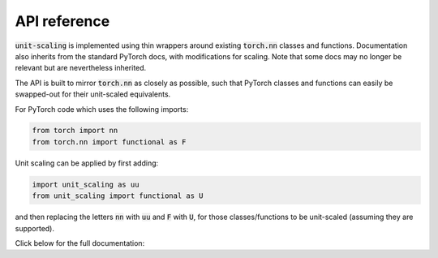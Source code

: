 API reference
=============

:code:`unit-scaling` is implemented using thin wrappers around existing :code:`torch.nn`
classes and functions. Documentation also inherits from the standard PyTorch docs, with
modifications for scaling. Note that some docs may no longer be relevant but are
nevertheless inherited.

The API is built to mirror :code:`torch.nn` as closely as possible, such that PyTorch
classes and functions can easily be swapped-out for their unit-scaled equivalents.

For PyTorch code which uses the following imports:

.. code-block::

   from torch import nn
   from torch.nn import functional as F

Unit scaling can be applied by first adding:

.. code-block::

   import unit_scaling as uu
   from unit_scaling import functional as U

and then replacing the letters :code:`nn` with :code:`uu` and
:code:`F` with :code:`U`, for those classes/functions to be unit-scaled
(assuming they are supported).

Click below for the full documentation:

.. autosummary::
   :toctree: generated
   :template: custom-module-template.rst
   :recursive:

   unit_scaling
   unit_scaling.analysis
   unit_scaling.constraints
   unit_scaling.formats
   unit_scaling.functional
   unit_scaling.scale
   unit_scaling.transforms
   unit_scaling.transforms.utils
   unit_scaling.utils
   unit_scaling.core.functional
